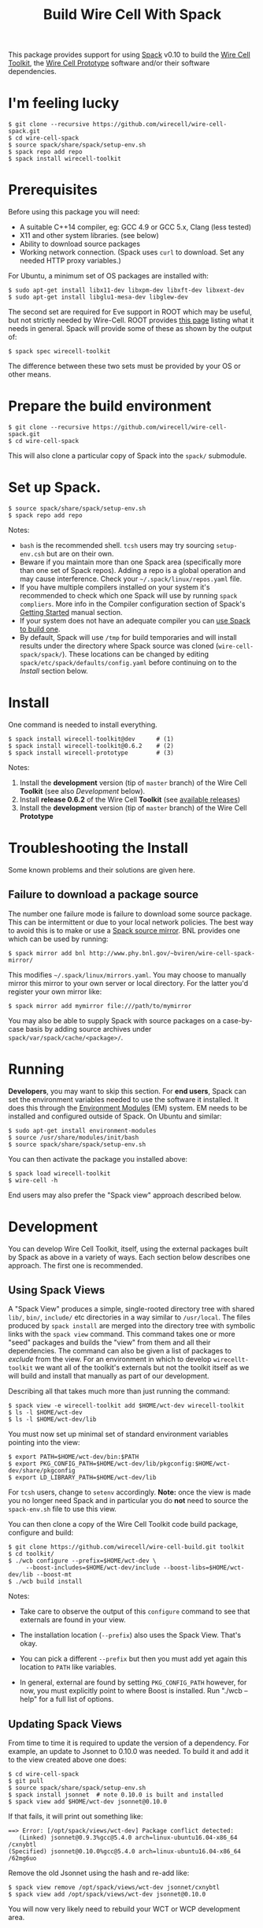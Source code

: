 #+TITLE: Build Wire Cell With Spack

This package provides support for using [[https://github.com/llnl/spack][Spack]] v0.10 to build the [[https://wirecell.github.io/][Wire Cell Toolkit]], the [[http://bnlif.github.io/wire-cell-docs/][Wire Cell Prototype]] software and/or their software dependencies.

* I'm feeling lucky

#+BEGIN_EXAMPLE
  $ git clone --recursive https://github.com/wirecell/wire-cell-spack.git
  $ cd wire-cell-spack
  $ source spack/share/spack/setup-env.sh
  $ spack repo add repo
  $ spack install wirecell-toolkit
#+END_EXAMPLE

* Prerequisites

Before using this package you will need:

- A suitable C++14 compiler, eg: GCC 4.9 or GCC 5.x, Clang (less tested)
- X11 and other system libraries. (see below)
- Ability to download source packages
- Working network connection.  (Spack uses =curl= to download.  Set any needed HTTP proxy variables.)

For Ubuntu, a minimum set of OS packages are installed with:

#+BEGIN_EXAMPLE
  $ sudo apt-get install libx11-dev libxpm-dev libxft-dev libxext-dev 
  $ sudo apt-get install libglu1-mesa-dev libglew-dev
#+END_EXAMPLE

The second set are required for Eve support in ROOT which may be useful, but not strictly needed by Wire-Cell.
ROOT provides [[https://root.cern.ch/build-prerequisites][this page]] listing what it needs in general. 
Spack will provide some of these as shown by the output of:

#+BEGIN_EXAMPLE
  $ spack spec wirecell-toolkit
#+END_EXAMPLE

The difference between these two sets must be provided by your OS or other means.

* Prepare the build environment

#+BEGIN_EXAMPLE
  $ git clone --recursive https://github.com/wirecell/wire-cell-spack.git
  $ cd wire-cell-spack
#+END_EXAMPLE

This will also clone a particular copy of Spack into the ~spack/~ submodule.

* Set up Spack.

#+BEGIN_EXAMPLE
  $ source spack/share/spack/setup-env.sh
  $ spack repo add repo
#+END_EXAMPLE

Notes:

- =bash= is the recommended shell.  =tcsh= users may try sourcing =setup-env.csh= but are on their own.
- Beware if you maintain more than one Spack area (specifically more than one set of Spack repos).  Adding a repo is a global operation and may cause interference.  Check your =~/.spack/linux/repos.yaml= file.
- If you have multiple compilers installed on your system it's recommended to check which one Spack will use by running =spack compliers=.  More info in the Compiler configuration section of Spack's [[http://spack.readthedocs.io/en/latest/getting_started.html][Getting Started]] manual section. 
- If your system does not have an adequate compiler you can [[http://spack.readthedocs.io/en/latest/getting_started.html?highlight=compilers#build-your-own-compiler][use Spack to build one]].
- By default, Spack will use =/tmp= for build temporaries and will install results under the directory where Spack source was cloned (=wire-cell-spack/spack/=).  These locations can be changed by editing =spack/etc/spack/defaults/config.yaml= before continuing on to the [[Install]] section below.

* Install

One command is needed to install everything.

#+BEGIN_EXAMPLE
  $ spack install wirecell-toolkit@dev      # (1)
  $ spack install wirecell-toolkit@0.6.2    # (2)
  $ spack install wirecell-prototype        # (3)
#+END_EXAMPLE

Notes:

1) Install the *development* version (tip of ~master~ branch) of the Wire Cell *Toolkit* (see also [[Development]] below).
2) Install *release 0.6.2* of the Wire Cell *Toolkit* (see [[https://github.com/WireCell/wire-cell-build/releases][available releases]])
3) Install the *development* version (tip of ~master~ branch) of the Wire Cell *Prototype*

* Troubleshooting the Install

Some known problems and their solutions are given here.

** Failure to download a package source

The number one failure mode is failure to download some source package.  This can be intermittent or due to your local network policies.  The best way to avoid this is to make or use a [[http://spack.readthedocs.io/en/latest/mirrors.html][Spack source mirror]].  BNL provides one which can be used by running:

#+BEGIN_EXAMPLE
  $ spack mirror add bnl http://www.phy.bnl.gov/~bviren/wire-cell-spack-mirror/
#+END_EXAMPLE

This modifies =~/.spack/linux/mirrors.yaml=.  You may choose to manually mirror this mirror to your own server or local directory.  For the latter you'd register your own mirror like:

#+BEGIN_EXAMPLE
  $ spack mirror add mymirror file:///path/to/mymirror
#+END_EXAMPLE

You may also be able to supply Spack with source packages on a case-by-case basis by adding source archives under =spack/var/spack/cache/<package>/=.

* Running 

*Developers*, you may want to skip this section.  For *end users*, Spack can set the environment variables needed to use the software it installed.  It does this through the [[http://modules.sf.net/][Environment Modules]] (EM) system.  EM needs to be installed and configured outside of Spack.  On Ubuntu and similar:

#+BEGIN_EXAMPLE
  $ sudo apt-get install environment-modules
  $ source /usr/share/modules/init/bash 
  $ source spack/share/spack/setup-env.sh
#+END_EXAMPLE

You can then activate the package you installed above:

#+BEGIN_EXAMPLE
  $ spack load wirecell-toolkit
  $ wire-cell -h
#+END_EXAMPLE

End users may also prefer the "Spack view" approach described below.

* Development

You can develop Wire Cell Toolkit, itself, using the external packages built by Spack as above in a variety of ways. Each section below describes one approach.  The first one is recommended.

** Using Spack Views

A "Spack View" produces a simple, single-rooted directory tree with shared =lib/=, =bin/=, =include/= etc directories in a way similar to =/usr/local=.  The files produced by =spack install= are merged into the directory tree with symbolic links with the =spack view= command.  This command takes one or more "seed" packages and builds the "view" from them and all their dependencies.  The command can also be given a list of packages to /exclude/ from the view.  For an environment in which to develop =wirecellt-toolkit= we want all of the toolkit's externals but not the toolkit itself as we will build and install that manually as part of our development.  

Describing all that takes much more than just running the command:

#+BEGIN_EXAMPLE
  $ spack view -e wirecell-toolkit add $HOME/wct-dev wirecell-toolkit 
  $ ls -l $HOME/wct-dev
  $ ls -l $HOME/wct-dev/lib
#+END_EXAMPLE

You must now set up minimal set of standard environment variables pointing into the view:

#+BEGIN_EXAMPLE
  $ export PATH=$HOME/wct-dev/bin:$PATH
  $ export PKG_CONFIG_PATH=$HOME/wct-dev/lib/pkgconfig:$HOME/wct-dev/share/pkgconfig
  $ export LD_LIBRARY_PATH=$HOME/wct-dev/lib
#+END_EXAMPLE

For =tcsh= users, change to =setenv= accordingly.  *Note:* once the view is made you no longer need Spack and in particular you do *not* need to source the =spack-env.sh= file to use this view.

You can then clone a copy of the Wire Cell Toolkit code build package, configure and build:

#+BEGIN_EXAMPLE
  $ git clone https://github.com/wirecell/wire-cell-build.git toolkit
  $ cd toolkit/
  $ ./wcb configure --prefix=$HOME/wct-dev \
       --boost-includes=$HOME/wct-dev/include --boost-libs=$HOME/wct-dev/lib --boost-mt 
  $ ./wcb build install
#+END_EXAMPLE

Notes:

- Take care to observe the output of this =configure= command to see that externals are found in your view.

- The installation location (=--prefix=) also uses the Spack View.  That's okay.

- You can pick a different =--prefix= but then you must add yet again this location to =PATH= like variables. 

-  In general, external are found by setting =PKG_CONFIG_PATH= however, for now, you must explicitly point to where Boost is installed.  Run "./wcb --help" for a full list of options.

** Updating Spack Views

From time to time it is required to update the version of a
dependency.  For example, an update to Jsonnet to 0.10.0 was needed.  To
build it and add it to the view created above one does:

#+BEGIN_EXAMPLE
  $ cd wire-cell-spack
  $ git pull
  $ source spack/share/spack/setup-env.sh
  $ spack install jsonnet  # note 0.10.0 is built and installed
  $ spack view add $HOME/wct-dev jsonnet@0.10.0
#+END_EXAMPLE

If that fails, it will print out something like:

#+BEGIN_EXAMPLE
  ==> Error: [/opt/spack/views/wct-dev] Package conflict detected:
     (Linked) jsonnet@0.9.3%gcc@5.4.0 arch=linux-ubuntu16.04-x86_64 /cxnybtl
  (Specified) jsonnet@0.10.0%gcc@5.4.0 arch=linux-ubuntu16.04-x86_64 /62mg6uo
#+END_EXAMPLE

Remove the old Jsonnet using the hash and re-add like:

#+BEGIN_EXAMPLE
  $ spack view remove /opt/spack/views/wct-dev jsonnet/cxnybtl
  $ spack view add /opt/spack/views/wct-dev jsonnet@0.10.0
#+END_EXAMPLE

You will now very likely need to rebuild your WCT or WCP development area.

** Using Environment Modules

Basically follow section on [[Running]] and then run =./wcb configure --with-PACKAGE== pointing to all the fine-grained installation locations.  Details on this are t.b.d.

** In-situ debug of build failures

To debug failed builds or if you want to do development right inside the source used by Spack you can.  It involves three steps. 

1) tell Spack to stage the source or to keep it after the install stage terminates
 #+BEGIN_EXAMPLE
  $ spack stage wirecell-toolkit
  # or
  $ spack --keep-stage install wirecell-toolkit
 #+END_EXAMPLE
2) enter the build environment
 #+BEGIN_EXAMPLE
  $ spack env wirecell-toolkit /bin/bash
 #+END_EXAMPLE
3) change to the build directory
 #+BEGIN_EXAMPLE
  $ cd $(spack location -s wirecell-toolkit)/wire-cell-build/
 #+END_EXAMPLE

Some things to know if working in the build environment.

- A log is made by the =wcb= build tool and is found in =build/config.log=
- It has a line at the top =using wcb....= which shows the =configure= command.  Since Spack has long paths, it's useful to copy-paste this line if the =./wcb configure= command needs repeating.
- The build environment is still "owned" by Spack.  In particular a =spack uninstall= can wipe it out
- Spack gets the source via the anonymous GitHub URL.  If you need to push commits you may wish to do:

#+BEGIN_EXAMPLE
  $ git commit ...
  $ ./switch-git-urls dev
  $ git push
  $ ./switch-git-urls  # ... switch back, if desired
#+END_EXAMPLE

- When done hacking, you can go back to normal build environment and rebuild, possibly after doing a clean, to confirm your fixes are good.

#+BEGIN_EXAMPLE
  $ exit  # <-- exit build environment
  $ spack clean wirecell-toolkit
  $ spack install wirecell-toolkit
#+END_EXAMPLE

- To start over 

#+BEGIN_EXAMPLE
  $ exit  # <-- exit build environment
  $ spack uninstall [-a] wirecell-toolkit
  $ spack install wirecell-toolkit
#+END_EXAMPLE




* Development of this package

Some notes on developing the =wire-cell-spack= package itself.

** Add new version of external

#+BEGIN_EXAMPLE
  $ spack checksum --keep-stage root 6.07.06
  ...
	version('6.07.06', '1180254be7ece0f16142b14381b22d68')
#+END_EXAMPLE

This line can be pasted into the [[./repo/packages/root/package.py]] file.

** Add a new version of WCT

Released versions of WCT can be added with a line like:

#+BEGIN_EXAMPLE
    version('0.6.2', git="https://github.com/WireCell/wire-cell-build.git", tag="0.6.2")
#+END_EXAMPLE

added to [[./repo/packages/wirecell-toolkit/package.py]].

** Mirror 

The source package mirror is rather manual to update.

#+BEGIN_EXAMPLE
$ spack mirror create -D -d ~/public_html/wire-cell-spack-mirror <package>
# or just target one
$ spack mirror create -d ~/public_html/wire-cell-spack-mirror <package>@<version>
#+END_EXAMPLE

